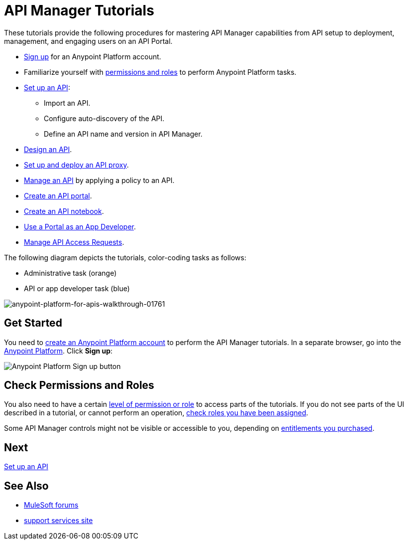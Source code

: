 = API Manager Tutorials
:keywords: walkthrough, api, tutorial

These tutorials provide the following procedures for mastering API Manager capabilities from API setup to deployment, management, and engaging users on an API Portal.

* link:/api-manager/tutorials#get-started[Sign up] for an Anypoint Platform account.
* Familiarize yourself with link:/api-manager/tutorials#check-permissions-and-roles[permissions and roles] to perform Anypoint Platform tasks.
* link:/api-manager/tutorial-set-up-an-api[Set up an API]:
+
** Import an API.
+
** Configure auto-discovery of the API.
+
** Define an API name and version in API Manager.
+
* link:/api-manager/tutorial-design-an-api[Design an API].
* link:/api-manager/tutorial-set-up-and-deploy-an-api-proxy[Set up and deploy an API proxy].
* link:/api-manager/tutorial-manage-an-api[Manage an API] by applying a policy to an API.
* link:/api-manager/tutorial-create-an-api-portal[Create an API portal].
* link:/api-manager/tutorial-create-an-api-notebook[Create an API notebook].
* link:/api-manager/tutorial-use-a-portal-as-an-app-developer[Use a Portal as an App Developer].
* link:/api-manager/tutorial-manage-consuming-applications[Manage API Access Requests].

The following diagram depicts the tutorials, color-coding tasks as follows:

* Administrative task (orange)
* API or app developer task (blue)

image::anypoint-platform-for-apis-walkthrough-01761.png[anypoint-platform-for-apis-walkthrough-01761]

== Get Started

You need to link:/access-management/managing-your-account[create an Anypoint Platform account] to perform the API Manager tutorials. In a separate browser, go into the link:https://anypoint.mulesoft.com[Anypoint Platform]. Click *Sign up*:

image:api-gw-sign-up.png[Anypoint Platform Sign up button]

== Check Permissions and Roles

You also need to have a certain link:/access-management/roles[level of permission or role] to access parts of the tutorials. If you do not see parts of the UI described in a tutorial, or cannot perform an operation, link:/access-management/roles[check roles you have been assigned].

Some API Manager controls might not be visible or accessible to you, depending on link:/release-notes/api-manager-release-notes#april-2016-release[entitlements you purchased].

== Next

link:/api-manager/tutorial-set-up-an-api[Set up an API]

== See Also

* link:https://forums.mulesoft.com[MuleSoft forums]
* link:https://www.mulesoft.com/support-and-services/mule-esb-support-license-subscription[support services site]
